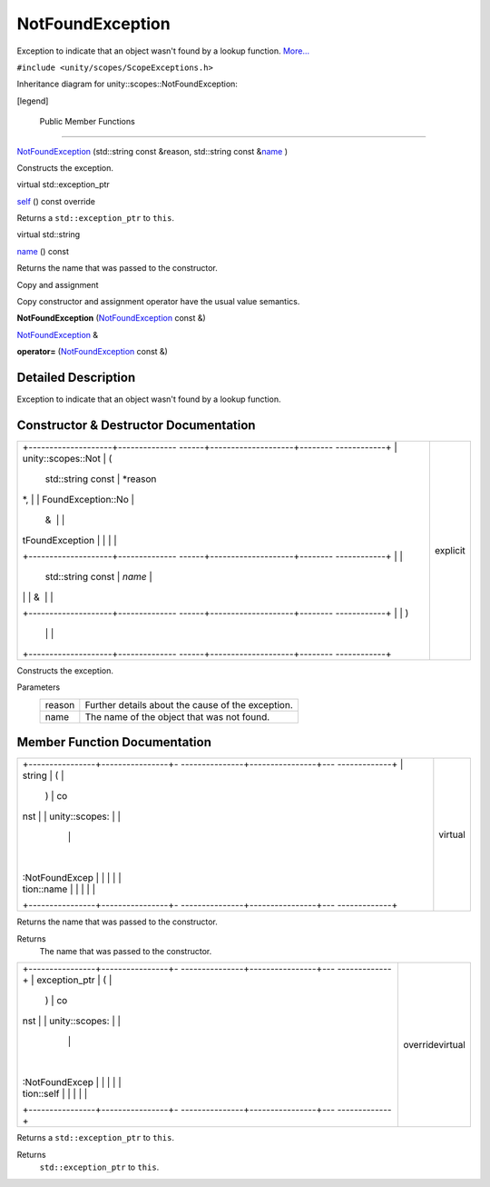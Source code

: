 .. _sdk_notfoundexception:
NotFoundException
=================

Exception to indicate that an object wasn't found by a lookup function.
`More... </sdk/scopes/cpp/unity.scopes.NotFoundException/#details>`_ 

``#include <unity/scopes/ScopeExceptions.h>``

Inheritance diagram for unity::scopes::NotFoundException:

|Inheritance graph|

[legend]

        Public Member Functions
-------------------------------

 

`NotFoundException </sdk/scopes/cpp/unity.scopes.NotFoundException/#adcda23015482c9a3fd7d7890ab152b9f>`_ 
(std::string const &reason, std::string const
&\ `name </sdk/scopes/cpp/unity.scopes.NotFoundException/#a7a27983f2cfa8034f2dccb67a996730b>`_ )

 

| Constructs the exception.

 

virtual std::exception\_ptr 

`self </sdk/scopes/cpp/unity.scopes.NotFoundException/#a649bfe3375d8e276394a73c07908411d>`_ 
() const override

 

| Returns a ``std::exception_ptr`` to ``this``.

 

virtual std::string 

`name </sdk/scopes/cpp/unity.scopes.NotFoundException/#a7a27983f2cfa8034f2dccb67a996730b>`_ 
() const

 

| Returns the name that was passed to the constructor.

 

Copy and assignment

Copy constructor and assignment operator have the usual value semantics.

         

**NotFoundException**
(`NotFoundException </sdk/scopes/cpp/unity.scopes.NotFoundException/>`_ 
const &)

 

`NotFoundException </sdk/scopes/cpp/unity.scopes.NotFoundException/>`_ 
& 

**operator=**
(`NotFoundException </sdk/scopes/cpp/unity.scopes.NotFoundException/>`_ 
const &)

 

Detailed Description
--------------------

Exception to indicate that an object wasn't found by a lookup function.

Constructor & Destructor Documentation
--------------------------------------

+--------------------------------------+--------------------------------------+
| +--------------------+-------------- | explicit                             |
| ------+--------------------+-------- |                                      |
| ------------+                        |                                      |
| | unity::scopes::Not | (             |                                      |
|       | std::string const  | *reason |                                      |
| *,          |                        |                                      |
| | FoundException::No |               |                                      |
|       | &                  |         |                                      |
|             |                        |                                      |
| | tFoundException    |               |                                      |
|       |                    |         |                                      |
|             |                        |                                      |
| +--------------------+-------------- |                                      |
| ------+--------------------+-------- |                                      |
| ------------+                        |                                      |
| |                    |               |                                      |
|       | std::string const  | *name*  |                                      |
|             |                        |                                      |
| |                    |               |                                      |
|       | &                  |         |                                      |
|             |                        |                                      |
| +--------------------+-------------- |                                      |
| ------+--------------------+-------- |                                      |
| ------------+                        |                                      |
| |                    | )             |                                      |
|       |                    |         |                                      |
|             |                        |                                      |
| +--------------------+-------------- |                                      |
| ------+--------------------+-------- |                                      |
| ------------+                        |                                      |
+--------------------------------------+--------------------------------------+

Constructs the exception.

Parameters
    +----------+-----------------------------------------------------+
    | reason   | Further details about the cause of the exception.   |
    +----------+-----------------------------------------------------+
    | name     | The name of the object that was not found.          |
    +----------+-----------------------------------------------------+

Member Function Documentation
-----------------------------

+--------------------------------------+--------------------------------------+
| +----------------+----------------+- | virtual                              |
| ---------------+----------------+--- |                                      |
| -------------+                       |                                      |
| | string         | (              |  |                                      |
|                | )              | co |                                      |
| nst          |                       |                                      |
| | unity::scopes: |                |  |                                      |
|                |                |    |                                      |
|              |                       |                                      |
| | :NotFoundExcep |                |  |                                      |
|                |                |    |                                      |
|              |                       |                                      |
| | tion::name     |                |  |                                      |
|                |                |    |                                      |
|              |                       |                                      |
| +----------------+----------------+- |                                      |
| ---------------+----------------+--- |                                      |
| -------------+                       |                                      |
+--------------------------------------+--------------------------------------+

Returns the name that was passed to the constructor.

Returns
    The name that was passed to the constructor.

+--------------------------------------+--------------------------------------+
| +----------------+----------------+- | overridevirtual                      |
| ---------------+----------------+--- |                                      |
| -------------+                       |                                      |
| | exception\_ptr | (              |  |                                      |
|                | )              | co |                                      |
| nst          |                       |                                      |
| | unity::scopes: |                |  |                                      |
|                |                |    |                                      |
|              |                       |                                      |
| | :NotFoundExcep |                |  |                                      |
|                |                |    |                                      |
|              |                       |                                      |
| | tion::self     |                |  |                                      |
|                |                |    |                                      |
|              |                       |                                      |
| +----------------+----------------+- |                                      |
| ---------------+----------------+--- |                                      |
| -------------+                       |                                      |
+--------------------------------------+--------------------------------------+

Returns a ``std::exception_ptr`` to ``this``.

Returns
    ``std::exception_ptr`` to ``this``.

.. |Inheritance graph| image:: /media/sdk/scopes/cpp/unity.scopes.NotFoundException/classunity_1_1scopes_1_1_not_found_exception__inherit__graph.png

